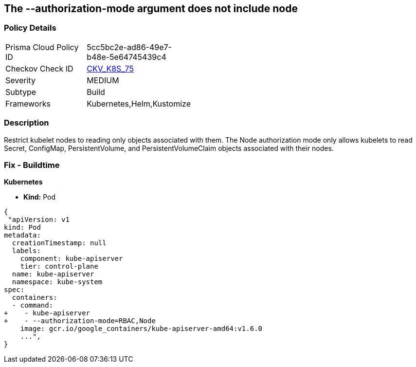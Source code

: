 == The --authorization-mode argument does not include node
// '--authorization-mode' argument does not include node


=== Policy Details 

[width=45%]
[cols="1,1"]
|=== 
|Prisma Cloud Policy ID 
| 5cc5bc2e-ad86-49e7-b48e-5e64745439c4

|Checkov Check ID 
| https://github.com/bridgecrewio/checkov/tree/master/checkov/kubernetes/checks/resource/k8s/ApiServerAuthorizationModeNode.py[CKV_K8S_75]

|Severity
|MEDIUM

|Subtype
|Build

|Frameworks
|Kubernetes,Helm,Kustomize

|=== 



=== Description 


Restrict kubelet nodes to reading only objects associated with them.
The Node authorization mode only allows kubelets to read Secret, ConfigMap, PersistentVolume, and PersistentVolumeClaim objects associated with their nodes.

=== Fix - Buildtime


*Kubernetes* 


* *Kind:* Pod


[source,yaml]
----
{
 "apiVersion: v1
kind: Pod
metadata:
  creationTimestamp: null
  labels:
    component: kube-apiserver
    tier: control-plane
  name: kube-apiserver
  namespace: kube-system
spec:
  containers:
  - command:
+    - kube-apiserver
+    - --authorization-mode=RBAC,Node
    image: gcr.io/google_containers/kube-apiserver-amd64:v1.6.0
    ...",
}
----
----
